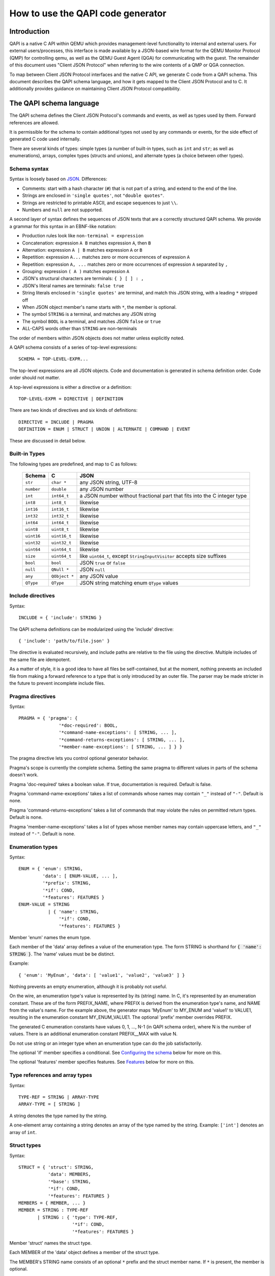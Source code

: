 ==================================
How to use the QAPI code generator
==================================

..
   Copyright IBM Corp. 2011
   Copyright (C) 2012-2016 Red Hat, Inc.

   This work is licensed under the terms of the GNU GPL, version 2 or
   later.  See the COPYING file in the top-level directory.


Introduction
============

QAPI is a native C API within QEMU which provides management-level
functionality to internal and external users.  For external
users/processes, this interface is made available by a JSON-based wire
format for the QEMU Monitor Protocol (QMP) for controlling qemu, as
well as the QEMU Guest Agent (QGA) for communicating with the guest.
The remainder of this document uses "Client JSON Protocol" when
referring to the wire contents of a QMP or QGA connection.

To map between Client JSON Protocol interfaces and the native C API,
we generate C code from a QAPI schema.  This document describes the
QAPI schema language, and how it gets mapped to the Client JSON
Protocol and to C.  It additionally provides guidance on maintaining
Client JSON Protocol compatibility.


The QAPI schema language
========================

The QAPI schema defines the Client JSON Protocol's commands and
events, as well as types used by them.  Forward references are
allowed.

It is permissible for the schema to contain additional types not used
by any commands or events, for the side effect of generated C code
used internally.

There are several kinds of types: simple types (a number of built-in
types, such as ``int`` and ``str``; as well as enumerations), arrays,
complex types (structs and unions), and alternate types (a choice
between other types).


Schema syntax
-------------

Syntax is loosely based on `JSON <http://www.ietf.org/rfc/rfc8259.txt>`_.
Differences:

* Comments: start with a hash character (``#``) that is not part of a
  string, and extend to the end of the line.

* Strings are enclosed in ``'single quotes'``, not ``"double quotes"``.

* Strings are restricted to printable ASCII, and escape sequences to
  just ``\\``.

* Numbers and ``null`` are not supported.

A second layer of syntax defines the sequences of JSON texts that are
a correctly structured QAPI schema.  We provide a grammar for this
syntax in an EBNF-like notation:

* Production rules look like ``non-terminal = expression``
* Concatenation: expression ``A B`` matches expression ``A``, then ``B``
* Alternation: expression ``A | B`` matches expression ``A`` or ``B``
* Repetition: expression ``A...`` matches zero or more occurrences of
  expression ``A``
* Repetition: expression ``A, ...`` matches zero or more occurrences of
  expression ``A`` separated by ``,``
* Grouping: expression ``( A )`` matches expression ``A``
* JSON's structural characters are terminals: ``{ } [ ] : ,``
* JSON's literal names are terminals: ``false true``
* String literals enclosed in ``'single quotes'`` are terminal, and match
  this JSON string, with a leading ``*`` stripped off
* When JSON object member's name starts with ``*``, the member is
  optional.
* The symbol ``STRING`` is a terminal, and matches any JSON string
* The symbol ``BOOL`` is a terminal, and matches JSON ``false`` or ``true``
* ALL-CAPS words other than ``STRING`` are non-terminals

The order of members within JSON objects does not matter unless
explicitly noted.

A QAPI schema consists of a series of top-level expressions::

    SCHEMA = TOP-LEVEL-EXPR...

The top-level expressions are all JSON objects.  Code and
documentation is generated in schema definition order.  Code order
should not matter.

A top-level expressions is either a directive or a definition::

    TOP-LEVEL-EXPR = DIRECTIVE | DEFINITION

There are two kinds of directives and six kinds of definitions::

    DIRECTIVE = INCLUDE | PRAGMA
    DEFINITION = ENUM | STRUCT | UNION | ALTERNATE | COMMAND | EVENT

These are discussed in detail below.


Built-in Types
--------------

The following types are predefined, and map to C as follows:

  ============= ============== ============================================
  Schema        C              JSON
  ============= ============== ============================================
  ``str``       ``char *``     any JSON string, UTF-8
  ``number``    ``double``     any JSON number
  ``int``       ``int64_t``    a JSON number without fractional part
                               that fits into the C integer type
  ``int8``      ``int8_t``     likewise
  ``int16``     ``int16_t``    likewise
  ``int32``     ``int32_t``    likewise
  ``int64``     ``int64_t``    likewise
  ``uint8``     ``uint8_t``    likewise
  ``uint16``    ``uint16_t``   likewise
  ``uint32``    ``uint32_t``   likewise
  ``uint64``    ``uint64_t``   likewise
  ``size``      ``uint64_t``   like ``uint64_t``, except
                               ``StringInputVisitor`` accepts size suffixes
  ``bool``      ``bool``       JSON ``true`` or ``false``
  ``null``      ``QNull *``    JSON ``null``
  ``any``       ``QObject *``  any JSON value
  ``QType``     ``QType``      JSON string matching enum ``QType`` values
  ============= ============== ============================================


Include directives
------------------

Syntax::

    INCLUDE = { 'include': STRING }

The QAPI schema definitions can be modularized using the 'include' directive::

 { 'include': 'path/to/file.json' }

The directive is evaluated recursively, and include paths are relative
to the file using the directive.  Multiple includes of the same file
are idempotent.

As a matter of style, it is a good idea to have all files be
self-contained, but at the moment, nothing prevents an included file
from making a forward reference to a type that is only introduced by
an outer file.  The parser may be made stricter in the future to
prevent incomplete include files.

.. _pragma:

Pragma directives
-----------------

Syntax::

    PRAGMA = { 'pragma': {
                   '*doc-required': BOOL,
                   '*command-name-exceptions': [ STRING, ... ],
                   '*command-returns-exceptions': [ STRING, ... ],
                   '*member-name-exceptions': [ STRING, ... ] } }

The pragma directive lets you control optional generator behavior.

Pragma's scope is currently the complete schema.  Setting the same
pragma to different values in parts of the schema doesn't work.

Pragma 'doc-required' takes a boolean value.  If true, documentation
is required.  Default is false.

Pragma 'command-name-exceptions' takes a list of commands whose names
may contain ``"_"`` instead of ``"-"``.  Default is none.

Pragma 'command-returns-exceptions' takes a list of commands that may
violate the rules on permitted return types.  Default is none.

Pragma 'member-name-exceptions' takes a list of types whose member
names may contain uppercase letters, and ``"_"`` instead of ``"-"``.
Default is none.

.. _ENUM-VALUE:

Enumeration types
-----------------

Syntax::

    ENUM = { 'enum': STRING,
             'data': [ ENUM-VALUE, ... ],
             '*prefix': STRING,
             '*if': COND,
             '*features': FEATURES }
    ENUM-VALUE = STRING
               | { 'name': STRING,
                   '*if': COND,
                   '*features': FEATURES }

Member 'enum' names the enum type.

Each member of the 'data' array defines a value of the enumeration
type.  The form STRING is shorthand for :code:`{ 'name': STRING }`.  The
'name' values must be be distinct.

Example::

 { 'enum': 'MyEnum', 'data': [ 'value1', 'value2', 'value3' ] }

Nothing prevents an empty enumeration, although it is probably not
useful.

On the wire, an enumeration type's value is represented by its
(string) name.  In C, it's represented by an enumeration constant.
These are of the form PREFIX_NAME, where PREFIX is derived from the
enumeration type's name, and NAME from the value's name.  For the
example above, the generator maps 'MyEnum' to MY_ENUM and 'value1' to
VALUE1, resulting in the enumeration constant MY_ENUM_VALUE1.  The
optional 'prefix' member overrides PREFIX.

The generated C enumeration constants have values 0, 1, ..., N-1 (in
QAPI schema order), where N is the number of values.  There is an
additional enumeration constant PREFIX__MAX with value N.

Do not use string or an integer type when an enumeration type can do
the job satisfactorily.

The optional 'if' member specifies a conditional.  See `Configuring the
schema`_ below for more on this.

The optional 'features' member specifies features.  See Features_
below for more on this.


.. _TYPE-REF:

Type references and array types
-------------------------------

Syntax::

    TYPE-REF = STRING | ARRAY-TYPE
    ARRAY-TYPE = [ STRING ]

A string denotes the type named by the string.

A one-element array containing a string denotes an array of the type
named by the string.  Example: ``['int']`` denotes an array of ``int``.


Struct types
------------

Syntax::

    STRUCT = { 'struct': STRING,
               'data': MEMBERS,
               '*base': STRING,
               '*if': COND,
               '*features': FEATURES }
    MEMBERS = { MEMBER, ... }
    MEMBER = STRING : TYPE-REF
           | STRING : { 'type': TYPE-REF,
                        '*if': COND,
                        '*features': FEATURES }

Member 'struct' names the struct type.

Each MEMBER of the 'data' object defines a member of the struct type.

.. _MEMBERS:

The MEMBER's STRING name consists of an optional ``*`` prefix and the
struct member name.  If ``*`` is present, the member is optional.

The MEMBER's value defines its properties, in particular its type.
The form TYPE-REF_ is shorthand for :code:`{ 'type': TYPE-REF }`.

Example::

 { 'struct': 'MyType',
   'data': { 'member1': 'str', 'member2': ['int'], '*member3': 'str' } }

A struct type corresponds to a struct in C, and an object in JSON.
The C struct's members are generated in QAPI schema order.

The optional 'base' member names a struct type whose members are to be
included in this type.  They go first in the C struct.

Example::

 { 'struct': 'BlockdevOptionsGenericFormat',
   'data': { 'file': 'str' } }
 { 'struct': 'BlockdevOptionsGenericCOWFormat',
   'base': 'BlockdevOptionsGenericFormat',
   'data': { '*backing': 'str' } }

An example BlockdevOptionsGenericCOWFormat object on the wire could use
both members like this::

 { "file": "/some/place/my-image",
   "backing": "/some/place/my-backing-file" }

The optional 'if' member specifies a conditional.  See `Configuring
the schema`_ below for more on this.

The optional 'features' member specifies features.  See Features_
below for more on this.


Union types
-----------

Syntax::

    UNION = { 'union': STRING,
              'base': ( MEMBERS | STRING ),
              'discriminator': STRING,
              'data': BRANCHES,
              '*if': COND,
              '*features': FEATURES }
    BRANCHES = { BRANCH, ... }
    BRANCH = STRING : TYPE-REF
           | STRING : { 'type': TYPE-REF, '*if': COND }

Member 'union' names the union type.

The 'base' member defines the common members.  If it is a MEMBERS_
object, it defines common members just like a struct type's 'data'
member defines struct type members.  If it is a STRING, it names a
struct type whose members are the common members.

Member 'discriminator' must name a non-optional enum-typed member of
the base struct.  That member's value selects a branch by its name.
If no such branch exists, an empty branch is assumed.

Each BRANCH of the 'data' object defines a branch of the union.  A
union must have at least one branch.

The BRANCH's STRING name is the branch name.  It must be a value of
the discriminator enum type.

The BRANCH's value defines the branch's properties, in particular its
type.  The type must a struct type.  The form TYPE-REF_ is shorthand
for :code:`{ 'type': TYPE-REF }`.

In the Client JSON Protocol, a union is represented by an object with
the common members (from the base type) and the selected branch's
members.  The two sets of member names must be disjoint.

Example::

 { 'enum': 'BlockdevDriver', 'data': [ 'file', 'qcow2' ] }
 { 'union': 'BlockdevOptions',
   'base': { 'driver': 'BlockdevDriver', '*read-only': 'bool' },
   'discriminator': 'driver',
   'data': { 'file': 'BlockdevOptionsFile',
             'qcow2': 'BlockdevOptionsQcow2' } }

Resulting in these JSON objects::

 { "driver": "file", "read-only": true,
   "filename": "/some/place/my-image" }
 { "driver": "qcow2", "read-only": false,
   "backing": "/some/place/my-image", "lazy-refcounts": true }

The order of branches need not match the order of the enum values.
The branches need not cover all possible enum values.  In the
resulting generated C data types, a union is represented as a struct
with the base members in QAPI schema order, and then a union of
structures for each branch of the struct.

The optional 'if' member specifies a conditional.  See `Configuring
the schema`_ below for more on this.

The optional 'features' member specifies features.  See Features_
below for more on this.


Alternate types
---------------

Syntax::

    ALTERNATE = { 'alternate': STRING,
                  'data': ALTERNATIVES,
                  '*if': COND,
                  '*features': FEATURES }
    ALTERNATIVES = { ALTERNATIVE, ... }
    ALTERNATIVE = STRING : STRING
                | STRING : { 'type': STRING, '*if': COND }

Member 'alternate' names the alternate type.

Each ALTERNATIVE of the 'data' object defines a branch of the
alternate.  An alternate must have at least one branch.

The ALTERNATIVE's STRING name is the branch name.

The ALTERNATIVE's value defines the branch's properties, in particular
its type.  The form STRING is shorthand for :code:`{ 'type': STRING }`.

Example::

 { 'alternate': 'BlockdevRef',
   'data': { 'definition': 'BlockdevOptions',
             'reference': 'str' } }

An alternate type is like a union type, except there is no
discriminator on the wire.  Instead, the branch to use is inferred
from the value.  An alternate can only express a choice between types
represented differently on the wire.

If a branch is typed as the 'bool' built-in, the alternate accepts
true and false; if it is typed as any of the various numeric
built-ins, it accepts a JSON number; if it is typed as a 'str'
built-in or named enum type, it accepts a JSON string; if it is typed
as the 'null' built-in, it accepts JSON null; and if it is typed as a
complex type (struct or union), it accepts a JSON object.

The example alternate declaration above allows using both of the
following example objects::

 { "file": "my_existing_block_device_id" }
 { "file": { "driver": "file",
             "read-only": false,
             "filename": "/tmp/mydisk.qcow2" } }

The optional 'if' member specifies a conditional.  See `Configuring
the schema`_ below for more on this.

The optional 'features' member specifies features.  See Features_
below for more on this.


Commands
--------

Syntax::

    COMMAND = { 'command': STRING,
                (
                '*data': ( MEMBERS | STRING ),
                |
                'data': STRING,
                'boxed': true,
                )
                '*returns': TYPE-REF,
                '*success-response': false,
                '*gen': false,
                '*allow-oob': true,
                '*allow-preconfig': true,
                '*coroutine': true,
                '*if': COND,
                '*features': FEATURES }

Member 'command' names the command.

Member 'data' defines the arguments.  It defaults to an empty MEMBERS_
object.

If 'data' is a MEMBERS_ object, then MEMBERS defines arguments just
like a struct type's 'data' defines struct type members.

If 'data' is a STRING, then STRING names a complex type whose members
are the arguments.  A union type requires ``'boxed': true``.

Member 'returns' defines the command's return type.  It defaults to an
empty struct type.  It must normally be a complex type or an array of
a complex type.  To return anything else, the command must be listed
in pragma 'commands-returns-exceptions'.  If you do this, extending
the command to return additional information will be harder.  Use of
the pragma for new commands is strongly discouraged.

A command's error responses are not specified in the QAPI schema.
Error conditions should be documented in comments.

In the Client JSON Protocol, the value of the "execute" or "exec-oob"
member is the command name.  The value of the "arguments" member then
has to conform to the arguments, and the value of the success
response's "return" member will conform to the return type.

Some example commands::

 { 'command': 'my-first-command',
   'data': { 'arg1': 'str', '*arg2': 'str' } }
 { 'struct': 'MyType', 'data': { '*value': 'str' } }
 { 'command': 'my-second-command',
   'returns': [ 'MyType' ] }

which would validate this Client JSON Protocol transaction::

 => { "execute": "my-first-command",
      "arguments": { "arg1": "hello" } }
 <= { "return": { } }
 => { "execute": "my-second-command" }
 <= { "return": [ { "value": "one" }, { } ] }

The generator emits a prototype for the C function implementing the
command.  The function itself needs to be written by hand.  See
section `Code generated for commands`_ for examples.

The function returns the return type.  When member 'boxed' is absent,
it takes the command arguments as arguments one by one, in QAPI schema
order.  Else it takes them wrapped in the C struct generated for the
complex argument type.  It takes an additional ``Error **`` argument in
either case.

The generator also emits a marshalling function that extracts
arguments for the user's function out of an input QDict, calls the
user's function, and if it succeeded, builds an output QObject from
its return value.  This is for use by the QMP monitor core.

In rare cases, QAPI cannot express a type-safe representation of a
corresponding Client JSON Protocol command.  You then have to suppress
generation of a marshalling function by including a member 'gen' with
boolean value false, and instead write your own function.  For
example::

 { 'command': 'netdev_add',
   'data': {'type': 'str', 'id': 'str'},
   'gen': false }

Please try to avoid adding new commands that rely on this, and instead
use type-safe unions.

Normally, the QAPI schema is used to describe synchronous exchanges,
where a response is expected.  But in some cases, the action of a
command is expected to change state in a way that a successful
response is not possible (although the command will still return an
error object on failure).  When a successful reply is not possible,
the command definition includes the optional member 'success-response'
with boolean value false.  So far, only QGA makes use of this member.

Member 'allow-oob' declares whether the command supports out-of-band
(OOB) execution.  It defaults to false.  For example::

 { 'command': 'migrate_recover',
   'data': { 'uri': 'str' }, 'allow-oob': true }

See qmp-spec.txt for out-of-band execution syntax and semantics.

Commands supporting out-of-band execution can still be executed
in-band.

When a command is executed in-band, its handler runs in the main
thread with the BQL held.

When a command is executed out-of-band, its handler runs in a
dedicated monitor I/O thread with the BQL *not* held.

An OOB-capable command handler must satisfy the following conditions:

- It terminates quickly.
- It does not invoke system calls that may block.
- It does not access guest RAM that may block when userfaultfd is
  enabled for postcopy live migration.
- It takes only "fast" locks, i.e. all critical sections protected by
  any lock it takes also satisfy the conditions for OOB command
  handler code.

The restrictions on locking limit access to shared state.  Such access
requires synchronization, but OOB commands can't take the BQL or any
other "slow" lock.

When in doubt, do not implement OOB execution support.

Member 'allow-preconfig' declares whether the command is available
before the machine is built.  It defaults to false.  For example::

 { 'enum': 'QMPCapability',
   'data': [ 'oob' ] }
 { 'command': 'qmp_capabilities',
   'data': { '*enable': [ 'QMPCapability' ] },
   'allow-preconfig': true }

QMP is available before the machine is built only when QEMU was
started with --preconfig.

Member 'coroutine' tells the QMP dispatcher whether the command handler
is safe to be run in a coroutine.  It defaults to false.  If it is true,
the command handler is called from coroutine context and may yield while
waiting for an external event (such as I/O completion) in order to avoid
blocking the guest and other background operations.

Coroutine safety can be hard to prove, similar to thread safety.  Common
pitfalls are:

- The global mutex isn't held across ``qemu_coroutine_yield()``, so
  operations that used to assume that they execute atomically may have
  to be more careful to protect against changes in the global state.

- Nested event loops (``AIO_WAIT_WHILE()`` etc.) are problematic in
  coroutine context and can easily lead to deadlocks.  They should be
  replaced by yielding and reentering the coroutine when the condition
  becomes false.

Since the command handler may assume coroutine context, any callers
other than the QMP dispatcher must also call it in coroutine context.
In particular, HMP commands calling such a QMP command handler must be
marked ``.coroutine = true`` in hmp-commands.hx.

It is an error to specify both ``'coroutine': true`` and ``'allow-oob': true``
for a command.  We don't currently have a use case for both together and
without a use case, it's not entirely clear what the semantics should
be.

The optional 'if' member specifies a conditional.  See `Configuring
the schema`_ below for more on this.

The optional 'features' member specifies features.  See Features_
below for more on this.


Events
------

Syntax::

    EVENT = { 'event': STRING,
              (
              '*data': ( MEMBERS | STRING ),
              |
              'data': STRING,
              'boxed': true,
              )
              '*if': COND,
              '*features': FEATURES }

Member 'event' names the event.  This is the event name used in the
Client JSON Protocol.

Member 'data' defines the event-specific data.  It defaults to an
empty MEMBERS object.

If 'data' is a MEMBERS object, then MEMBERS defines event-specific
data just like a struct type's 'data' defines struct type members.

If 'data' is a STRING, then STRING names a complex type whose members
are the event-specific data.  A union type requires ``'boxed': true``.

An example event is::

 { 'event': 'EVENT_C',
   'data': { '*a': 'int', 'b': 'str' } }

Resulting in this JSON object::

 { "event": "EVENT_C",
   "data": { "b": "test string" },
   "timestamp": { "seconds": 1267020223, "microseconds": 435656 } }

The generator emits a function to send the event.  When member 'boxed'
is absent, it takes event-specific data one by one, in QAPI schema
order.  Else it takes them wrapped in the C struct generated for the
complex type.  See section `Code generated for events`_ for examples.

The optional 'if' member specifies a conditional.  See `Configuring
the schema`_ below for more on this.

The optional 'features' member specifies features.  See Features_
below for more on this.


.. _FEATURE:

Features
--------

Syntax::

    FEATURES = [ FEATURE, ... ]
    FEATURE = STRING
            | { 'name': STRING, '*if': COND }

Sometimes, the behaviour of QEMU changes compatibly, but without a
change in the QMP syntax (usually by allowing values or operations
that previously resulted in an error).  QMP clients may still need to
know whether the extension is available.

For this purpose, a list of features can be specified for a command or
struct type.  Each list member can either be ``{ 'name': STRING, '*if':
COND }``, or STRING, which is shorthand for ``{ 'name': STRING }``.

The optional 'if' member specifies a conditional.  See `Configuring
the schema`_ below for more on this.

Example::

 { 'struct': 'TestType',
   'data': { 'number': 'int' },
   'features': [ 'allow-negative-numbers' ] }

The feature strings are exposed to clients in introspection, as
explained in section `Client JSON Protocol introspection`_.

Intended use is to have each feature string signal that this build of
QEMU shows a certain behaviour.


Special features
~~~~~~~~~~~~~~~~

Feature "deprecated" marks a command, event, enum value, or struct
member as deprecated.  It is not supported elsewhere so far.
Interfaces so marked may be withdrawn in future releases in accordance
with QEMU's deprecation policy.

Feature "unstable" marks a command, event, enum value, or struct
member as unstable.  It is not supported elsewhere so far.  Interfaces
so marked may be withdrawn or changed incompatibly in future releases.


Naming rules and reserved names
-------------------------------

All names must begin with a letter, and contain only ASCII letters,
digits, hyphen, and underscore.  There are two exceptions: enum values
may start with a digit, and names that are downstream extensions (see
section `Downstream extensions`_) start with underscore.

Names beginning with ``q_`` are reserved for the generator, which uses
them for munging QMP names that resemble C keywords or other
problematic strings.  For example, a member named ``default`` in qapi
becomes ``q_default`` in the generated C code.

Types, commands, and events share a common namespace.  Therefore,
generally speaking, type definitions should always use CamelCase for
user-defined type names, while built-in types are lowercase.

Type names ending with ``Kind`` or ``List`` are reserved for the
generator, which uses them for implicit union enums and array types,
respectively.

Command names, member names within a type, and feature names should be
all lower case with words separated by a hyphen.  However, some
existing older commands and complex types use underscore; when
extending them, consistency is preferred over blindly avoiding
underscore.

Event names should be ALL_CAPS with words separated by underscore.

Member name ``u`` and names starting with ``has-`` or ``has_`` are reserved
for the generator, which uses them for unions and for tracking
optional members.

Names beginning with ``x-`` used to signify "experimental".  This
convention has been replaced by special feature "unstable".

Pragmas ``command-name-exceptions`` and ``member-name-exceptions`` let
you violate naming rules.  Use for new code is strongly discouraged. See
`Pragma directives`_ for details.


Downstream extensions
---------------------

QAPI schema names that are externally visible, say in the Client JSON
Protocol, need to be managed with care.  Names starting with a
downstream prefix of the form __RFQDN_ are reserved for the downstream
who controls the valid, reverse fully qualified domain name RFQDN.
RFQDN may only contain ASCII letters, digits, hyphen and period.

Example: Red Hat, Inc. controls redhat.com, and may therefore add a
downstream command ``__com.redhat_drive-mirror``.


Configuring the schema
----------------------

Syntax::

    COND = STRING
         | { 'all: [ COND, ... ] }
         | { 'any: [ COND, ... ] }
         | { 'not': COND }

All definitions take an optional 'if' member.  Its value must be a
string, or an object with a single member 'all', 'any' or 'not'.

The C code generated for the definition will then be guarded by an #if
preprocessing directive with an operand generated from that condition:

 * STRING will generate defined(STRING)
 * { 'all': [COND, ...] } will generate (COND && ...)
 * { 'any': [COND, ...] } will generate (COND || ...)
 * { 'not': COND } will generate !COND

Example: a conditional struct ::

 { 'struct': 'IfStruct', 'data': { 'foo': 'int' },
   'if': { 'all': [ 'CONFIG_FOO', 'HAVE_BAR' ] } }

gets its generated code guarded like this::

 #if defined(CONFIG_FOO) && defined(HAVE_BAR)
 ... generated code ...
 #endif /* defined(HAVE_BAR) && defined(CONFIG_FOO) */

Individual members of complex types, commands arguments, and
event-specific data can also be made conditional.  This requires the
longhand form of MEMBER.

Example: a struct type with unconditional member 'foo' and conditional
member 'bar' ::

 { 'struct': 'IfStruct',
   'data': { 'foo': 'int',
             'bar': { 'type': 'int', 'if': 'IFCOND'} } }

A union's discriminator may not be conditional.

Likewise, individual enumeration values be conditional.  This requires
the longhand form of ENUM-VALUE_.

Example: an enum type with unconditional value 'foo' and conditional
value 'bar' ::

 { 'enum': 'IfEnum',
   'data': [ 'foo',
             { 'name' : 'bar', 'if': 'IFCOND' } ] }

Likewise, features can be conditional.  This requires the longhand
form of FEATURE_.

Example: a struct with conditional feature 'allow-negative-numbers' ::

 { 'struct': 'TestType',
   'data': { 'number': 'int' },
   'features': [ { 'name': 'allow-negative-numbers',
                   'if': 'IFCOND' } ] }

Please note that you are responsible to ensure that the C code will
compile with an arbitrary combination of conditions, since the
generator is unable to check it at this point.

The conditions apply to introspection as well, i.e. introspection
shows a conditional entity only when the condition is satisfied in
this particular build.


Documentation comments
----------------------

A multi-line comment that starts and ends with a ``##`` line is a
documentation comment.

If the documentation comment starts like ::

    ##
    # @SYMBOL:

it documents the definition of SYMBOL, else it's free-form
documentation.

See below for more on `Definition documentation`_.

Free-form documentation may be used to provide additional text and
structuring content.


Headings and subheadings
~~~~~~~~~~~~~~~~~~~~~~~~

A free-form documentation comment containing a line which starts with
some ``=`` symbols and then a space defines a section heading::

    ##
    # = This is a top level heading
    #
    # This is a free-form comment which will go under the
    # top level heading.
    ##

    ##
    # == This is a second level heading
    ##

A heading line must be the first line of the documentation
comment block.

Section headings must always be correctly nested, so you can only
define a third-level heading inside a second-level heading, and so on.


Documentation markup
~~~~~~~~~~~~~~~~~~~~

Documentation comments can use most rST markup.  In particular,
a ``::`` literal block can be used for examples::

    # ::
    #
    #   Text of the example, may span
    #   multiple lines

``*`` starts an itemized list::

    # * First item, may span
    #   multiple lines
    # * Second item

You can also use ``-`` instead of ``*``.

A decimal number followed by ``.`` starts a numbered list::

    # 1. First item, may span
    #    multiple lines
    # 2. Second item

The actual number doesn't matter.

Lists of either kind must be preceded and followed by a blank line.
If a list item's text spans multiple lines, then the second and
subsequent lines must be correctly indented to line up with the
first character of the first line.

The usual ****strong****, *\*emphasized\** and ````literal```` markup
should be used.  If you need a single literal ``*``, you will need to
backslash-escape it.  As an extension beyond the usual rST syntax, you
can also use ``@foo`` to reference a name in the schema; this is rendered
the same way as ````foo````.

Example::

 ##
 # Some text foo with **bold** and *emphasis*
 # 1. with a list
 # 2. like that
 #
 # And some code:
 #
 # ::
 #
 #   $ echo foo
 #   -> do this
 #   <- get that
 ##


Definition documentation
~~~~~~~~~~~~~~~~~~~~~~~~

Definition documentation, if present, must immediately precede the
definition it documents.

When documentation is required (see pragma_ 'doc-required'), every
definition must have documentation.

Definition documentation starts with a line naming the definition,
followed by an optional overview, a description of each argument (for
commands and events), member (for structs and unions), branch (for
alternates), or value (for enums), a description of each feature (if
any), and finally optional tagged sections.

The description of an argument or feature 'name' starts with
'\@name:'.  The description text can start on the line following the
'\@name:', in which case it must not be indented at all.  It can also
start on the same line as the '\@name:'.  In this case if it spans
multiple lines then second and subsequent lines must be indented to
line up with the first character of the first line of the
description::

 # @argone:
 # This is a two line description
 # in the first style.
 #
 # @argtwo: This is a two line description
 #          in the second style.

The number of spaces between the ':' and the text is not significant.

.. admonition:: FIXME

   The parser accepts these things in almost any order.

.. admonition:: FIXME

   union branches should be described, too.

Extensions added after the definition was first released carry a
'(since x.y.z)' comment.

The feature descriptions must be preceded by a line "Features:", like
this::

  # Features:
  # @feature: Description text

A tagged section starts with one of the following words:
"Note:"/"Notes:", "Since:", "Example"/"Examples", "Returns:", "TODO:".
The section ends with the start of a new section.

The text of a section can start on a new line, in
which case it must not be indented at all.  It can also start
on the same line as the 'Note:', 'Returns:', etc tag.  In this
case if it spans multiple lines then second and subsequent
lines must be indented to match the first, in the same way as
multiline argument descriptions.

A 'Since: x.y.z' tagged section lists the release that introduced the
definition.

An 'Example' or 'Examples' section is automatically rendered
entirely as literal fixed-width text.  In other sections,
the text is formatted, and rST markup can be used.

For example::

 ##
 # @BlockStats:
 #
 # Statistics of a virtual block device or a block backing device.
 #
 # @device: If the stats are for a virtual block device, the name
 #          corresponding to the virtual block device.
 #
 # @node-name: The node name of the device. (since 2.3)
 #
 # ... more members ...
 #
 # Since: 0.14.0
 ##
 { 'struct': 'BlockStats',
   'data': {'*device': 'str', '*node-name': 'str',
            ... more members ... } }

 ##
 # @query-blockstats:
 #
 # Query the @BlockStats for all virtual block devices.
 #
 # @query-nodes: If true, the command will query all the
 #               block nodes ... explain, explain ...  (since 2.3)
 #
 # Returns: A list of @BlockStats for each virtual block devices.
 #
 # Since: 0.14.0
 #
 # Example:
 #
 # -> { "execute": "query-blockstats" }
 # <- {
 #      ... lots of output ...
 #    }
 #
 ##
 { 'command': 'query-blockstats',
   'data': { '*query-nodes': 'bool' },
   'returns': ['BlockStats'] }


Client JSON Protocol introspection
==================================

Clients of a Client JSON Protocol commonly need to figure out what
exactly the server (QEMU) supports.

For this purpose, QMP provides introspection via command
query-qmp-schema.  QGA currently doesn't support introspection.

While Client JSON Protocol wire compatibility should be maintained
between qemu versions, we cannot make the same guarantees for
introspection stability.  For example, one version of qemu may provide
a non-variant optional member of a struct, and a later version rework
the member to instead be non-optional and associated with a variant.
Likewise, one version of qemu may list a member with open-ended type
'str', and a later version could convert it to a finite set of strings
via an enum type; or a member may be converted from a specific type to
an alternate that represents a choice between the original type and
something else.

query-qmp-schema returns a JSON array of SchemaInfo objects.  These
objects together describe the wire ABI, as defined in the QAPI schema.
There is no specified order to the SchemaInfo objects returned; a
client must search for a particular name throughout the entire array
to learn more about that name, but is at least guaranteed that there
will be no collisions between type, command, and event names.

However, the SchemaInfo can't reflect all the rules and restrictions
that apply to QMP.  It's interface introspection (figuring out what's
there), not interface specification.  The specification is in the QAPI
schema.  To understand how QMP is to be used, you need to study the
QAPI schema.

Like any other command, query-qmp-schema is itself defined in the QAPI
schema, along with the SchemaInfo type.  This text attempts to give an
overview how things work.  For details you need to consult the QAPI
schema.

SchemaInfo objects have common members "name", "meta-type",
"features", and additional variant members depending on the value of
meta-type.

Each SchemaInfo object describes a wire ABI entity of a certain
meta-type: a command, event or one of several kinds of type.

SchemaInfo for commands and events have the same name as in the QAPI
schema.

Command and event names are part of the wire ABI, but type names are
not.  Therefore, the SchemaInfo for types have auto-generated
meaningless names.  For readability, the examples in this section use
meaningful type names instead.

Optional member "features" exposes the entity's feature strings as a
JSON array of strings.

To examine a type, start with a command or event using it, then follow
references by name.

QAPI schema definitions not reachable that way are omitted.

The SchemaInfo for a command has meta-type "command", and variant
members "arg-type", "ret-type" and "allow-oob".  On the wire, the
"arguments" member of a client's "execute" command must conform to the
object type named by "arg-type".  The "return" member that the server
passes in a success response conforms to the type named by "ret-type".
When "allow-oob" is true, it means the command supports out-of-band
execution.  It defaults to false.

If the command takes no arguments, "arg-type" names an object type
without members.  Likewise, if the command returns nothing, "ret-type"
names an object type without members.

Example: the SchemaInfo for command query-qmp-schema ::

 { "name": "query-qmp-schema", "meta-type": "command",
   "arg-type": "q_empty", "ret-type": "SchemaInfoList" }

   Type "q_empty" is an automatic object type without members, and type
   "SchemaInfoList" is the array of SchemaInfo type.

The SchemaInfo for an event has meta-type "event", and variant member
"arg-type".  On the wire, a "data" member that the server passes in an
event conforms to the object type named by "arg-type".

If the event carries no additional information, "arg-type" names an
object type without members.  The event may not have a data member on
the wire then.

Each command or event defined with 'data' as MEMBERS object in the
QAPI schema implicitly defines an object type.

Example: the SchemaInfo for EVENT_C from section Events_ ::

    { "name": "EVENT_C", "meta-type": "event",
      "arg-type": "q_obj-EVENT_C-arg" }

    Type "q_obj-EVENT_C-arg" is an implicitly defined object type with
    the two members from the event's definition.

The SchemaInfo for struct and union types has meta-type "object".

The SchemaInfo for a struct type has variant member "members".

The SchemaInfo for a union type additionally has variant members "tag"
and "variants".

"members" is a JSON array describing the object's common members, if
any.  Each element is a JSON object with members "name" (the member's
name), "type" (the name of its type), "features" (a JSON array of
feature strings), and "default".  The latter two are optional.  The
member is optional if "default" is present.  Currently, "default" can
only have value null.  Other values are reserved for future
extensions.  The "members" array is in no particular order; clients
must search the entire object when learning whether a particular
member is supported.

Example: the SchemaInfo for MyType from section `Struct types`_ ::

    { "name": "MyType", "meta-type": "object",
      "members": [
          { "name": "member1", "type": "str" },
          { "name": "member2", "type": "int" },
          { "name": "member3", "type": "str", "default": null } ] }

"features" exposes the command's feature strings as a JSON array of
strings.

Example: the SchemaInfo for TestType from section Features_::

    { "name": "TestType", "meta-type": "object",
      "members": [
          { "name": "number", "type": "int" } ],
      "features": ["allow-negative-numbers"] }

"tag" is the name of the common member serving as type tag.
"variants" is a JSON array describing the object's variant members.
Each element is a JSON object with members "case" (the value of type
tag this element applies to) and "type" (the name of an object type
that provides the variant members for this type tag value).  The
"variants" array is in no particular order, and is not guaranteed to
list cases in the same order as the corresponding "tag" enum type.

Example: the SchemaInfo for union BlockdevOptions from section
`Union types`_ ::

    { "name": "BlockdevOptions", "meta-type": "object",
      "members": [
          { "name": "driver", "type": "BlockdevDriver" },
          { "name": "read-only", "type": "bool", "default": null } ],
      "tag": "driver",
      "variants": [
          { "case": "file", "type": "BlockdevOptionsFile" },
          { "case": "qcow2", "type": "BlockdevOptionsQcow2" } ] }

Note that base types are "flattened": its members are included in the
"members" array.

The SchemaInfo for an alternate type has meta-type "alternate", and
variant member "members".  "members" is a JSON array.  Each element is
a JSON object with member "type", which names a type.  Values of the
alternate type conform to exactly one of its member types.  There is
no guarantee on the order in which "members" will be listed.

Example: the SchemaInfo for BlockdevRef from section `Alternate types`_ ::

    { "name": "BlockdevRef", "meta-type": "alternate",
      "members": [
          { "type": "BlockdevOptions" },
          { "type": "str" } ] }

The SchemaInfo for an array type has meta-type "array", and variant
member "element-type", which names the array's element type.  Array
types are implicitly defined.  For convenience, the array's name may
resemble the element type; however, clients should examine member
"element-type" instead of making assumptions based on parsing member
"name".

Example: the SchemaInfo for ['str'] ::

    { "name": "[str]", "meta-type": "array",
      "element-type": "str" }

The SchemaInfo for an enumeration type has meta-type "enum" and
variant member "members".

"members" is a JSON array describing the enumeration values.  Each
element is a JSON object with member "name" (the member's name), and
optionally "features" (a JSON array of feature strings).  The
"members" array is in no particular order; clients must search the
entire array when learning whether a particular value is supported.

Example: the SchemaInfo for MyEnum from section `Enumeration types`_ ::

    { "name": "MyEnum", "meta-type": "enum",
      "members": [
        { "name": "value1" },
        { "name": "value2" },
        { "name": "value3" }
      ] }

The SchemaInfo for a built-in type has the same name as the type in
the QAPI schema (see section `Built-in Types`_), with one exception
detailed below.  It has variant member "json-type" that shows how
values of this type are encoded on the wire.

Example: the SchemaInfo for str ::

    { "name": "str", "meta-type": "builtin", "json-type": "string" }

The QAPI schema supports a number of integer types that only differ in
how they map to C.  They are identical as far as SchemaInfo is
concerned.  Therefore, they get all mapped to a single type "int" in
SchemaInfo.

As explained above, type names are not part of the wire ABI.  Not even
the names of built-in types.  Clients should examine member
"json-type" instead of hard-coding names of built-in types.


Compatibility considerations
============================

Maintaining backward compatibility at the Client JSON Protocol level
while evolving the schema requires some care.  This section is about
syntactic compatibility, which is necessary, but not sufficient, for
actual compatibility.

Clients send commands with argument data, and receive command
responses with return data and events with event data.

Adding opt-in functionality to the send direction is backwards
compatible: adding commands, optional arguments, enumeration values,
union and alternate branches; turning an argument type into an
alternate of that type; making mandatory arguments optional.  Clients
oblivious of the new functionality continue to work.

Incompatible changes include removing commands, command arguments,
enumeration values, union and alternate branches, adding mandatory
command arguments, and making optional arguments mandatory.

The specified behavior of an absent optional argument should remain
the same.  With proper documentation, this policy still allows some
flexibility; for example, when an optional 'buffer-size' argument is
specified to default to a sensible buffer size, the actual default
value can still be changed.  The specified default behavior is not the
exact size of the buffer, only that the default size is sensible.

Adding functionality to the receive direction is generally backwards
compatible: adding events, adding return and event data members.
Clients are expected to ignore the ones they don't know.

Removing "unreachable" stuff like events that can't be triggered
anymore, optional return or event data members that can't be sent
anymore, and return or event data member (enumeration) values that
can't be sent anymore makes no difference to clients, except for
introspection.  The latter can conceivably confuse clients, so tread
carefully.

Incompatible changes include removing return and event data members.

Any change to a command definition's 'data' or one of the types used
there (recursively) needs to consider send direction compatibility.

Any change to a command definition's 'return', an event definition's
'data', or one of the types used there (recursively) needs to consider
receive direction compatibility.

Any change to types used in both contexts need to consider both.

Enumeration type values and complex and alternate type members may be
reordered freely.  For enumerations and alternate types, this doesn't
affect the wire encoding.  For complex types, this might make the
implementation emit JSON object members in a different order, which
the Client JSON Protocol permits.

Since type names are not visible in the Client JSON Protocol, types
may be freely renamed.  Even certain refactorings are invisible, such
as splitting members from one type into a common base type.


Code generation
===============

The QAPI code generator qapi-gen.py generates code and documentation
from the schema.  Together with the core QAPI libraries, this code
provides everything required to take JSON commands read in by a Client
JSON Protocol server, unmarshal the arguments into the underlying C
types, call into the corresponding C function, map the response back
to a Client JSON Protocol response to be returned to the user, and
introspect the commands.

As an example, we'll use the following schema, which describes a
single complex user-defined type, along with command which takes a
list of that type as a parameter, and returns a single element of that
type.  The user is responsible for writing the implementation of
qmp_my_command(); everything else is produced by the generator. ::

    $ cat example-schema.json
    { 'struct': 'UserDefOne',
      'data': { 'integer': 'int', '*string': 'str' } }

    { 'command': 'my-command',
      'data': { 'arg1': ['UserDefOne'] },
      'returns': 'UserDefOne' }

    { 'event': 'MY_EVENT' }

We run qapi-gen.py like this::

    $ python scripts/qapi-gen.py --output-dir="qapi-generated" \
    --prefix="example-" example-schema.json

For a more thorough look at generated code, the testsuite includes
tests/qapi-schema/qapi-schema-tests.json that covers more examples of
what the generator will accept, and compiles the resulting C code as
part of 'make check-unit'.


Code generated for QAPI types
-----------------------------

The following files are created:

 ``$(prefix)qapi-types.h``
     C types corresponding to types defined in the schema

 ``$(prefix)qapi-types.c``
     Cleanup functions for the above C types

The $(prefix) is an optional parameter used as a namespace to keep the
generated code from one schema/code-generation separated from others so code
can be generated/used from multiple schemas without clobbering previously
created code.

Example::

    $ cat qapi-generated/example-qapi-types.h
    [Uninteresting stuff omitted...]

    #ifndef EXAMPLE_QAPI_TYPES_H
    #define EXAMPLE_QAPI_TYPES_H

    #include "qapi/qapi-builtin-types.h"

    typedef struct UserDefOne UserDefOne;

    typedef struct UserDefOneList UserDefOneList;

    typedef struct q_obj_my_command_arg q_obj_my_command_arg;

    struct UserDefOne {
        int64_t integer;
        bool has_string;
        char *string;
    };

    void qapi_free_UserDefOne(UserDefOne *obj);
    G_DEFINE_AUTOPTR_CLEANUP_FUNC(UserDefOne, qapi_free_UserDefOne)

    struct UserDefOneList {
        UserDefOneList *next;
        UserDefOne *value;
    };

    void qapi_free_UserDefOneList(UserDefOneList *obj);
    G_DEFINE_AUTOPTR_CLEANUP_FUNC(UserDefOneList, qapi_free_UserDefOneList)

    struct q_obj_my_command_arg {
        UserDefOneList *arg1;
    };

    #endif /* EXAMPLE_QAPI_TYPES_H */
    $ cat qapi-generated/example-qapi-types.c
    [Uninteresting stuff omitted...]

    void qapi_free_UserDefOne(UserDefOne *obj)
    {
        Visitor *v;

        if (!obj) {
            return;
        }

        v = qapi_dealloc_visitor_new();
        visit_type_UserDefOne(v, NULL, &obj, NULL);
        visit_free(v);
    }

    void qapi_free_UserDefOneList(UserDefOneList *obj)
    {
        Visitor *v;

        if (!obj) {
            return;
        }

        v = qapi_dealloc_visitor_new();
        visit_type_UserDefOneList(v, NULL, &obj, NULL);
        visit_free(v);
    }

    [Uninteresting stuff omitted...]

For a modular QAPI schema (see section `Include directives`_), code for
each sub-module SUBDIR/SUBMODULE.json is actually generated into ::

 SUBDIR/$(prefix)qapi-types-SUBMODULE.h
 SUBDIR/$(prefix)qapi-types-SUBMODULE.c

If qapi-gen.py is run with option --builtins, additional files are
created:

 ``qapi-builtin-types.h``
     C types corresponding to built-in types

 ``qapi-builtin-types.c``
     Cleanup functions for the above C types


Code generated for visiting QAPI types
--------------------------------------

These are the visitor functions used to walk through and convert
between a native QAPI C data structure and some other format (such as
QObject); the generated functions are named visit_type_FOO() and
visit_type_FOO_members().

The following files are generated:

 ``$(prefix)qapi-visit.c``
     Visitor function for a particular C type, used to automagically
     convert QObjects into the corresponding C type and vice-versa, as
     well as for deallocating memory for an existing C type

 ``$(prefix)qapi-visit.h``
     Declarations for previously mentioned visitor functions

Example::

    $ cat qapi-generated/example-qapi-visit.h
    [Uninteresting stuff omitted...]

    #ifndef EXAMPLE_QAPI_VISIT_H
    #define EXAMPLE_QAPI_VISIT_H

    #include "qapi/qapi-builtin-visit.h"
    #include "example-qapi-types.h"


    bool visit_type_UserDefOne_members(Visitor *v, UserDefOne *obj, Error **errp);

    bool visit_type_UserDefOne(Visitor *v, const char *name,
                     UserDefOne **obj, Error **errp);

    bool visit_type_UserDefOneList(Visitor *v, const char *name,
                     UserDefOneList **obj, Error **errp);

    bool visit_type_q_obj_my_command_arg_members(Visitor *v, q_obj_my_command_arg *obj, Error **errp);

    #endif /* EXAMPLE_QAPI_VISIT_H */
    $ cat qapi-generated/example-qapi-visit.c
    [Uninteresting stuff omitted...]

    bool visit_type_UserDefOne_members(Visitor *v, UserDefOne *obj, Error **errp)
    {
        if (!visit_type_int(v, "integer", &obj->integer, errp)) {
            return false;
        }
        if (visit_optional(v, "string", &obj->has_string)) {
            if (!visit_type_str(v, "string", &obj->string, errp)) {
                return false;
            }
        }
        return true;
    }

    bool visit_type_UserDefOne(Visitor *v, const char *name,
                     UserDefOne **obj, Error **errp)
    {
        bool ok = false;

        if (!visit_start_struct(v, name, (void **)obj, sizeof(UserDefOne), errp)) {
            return false;
        }
        if (!*obj) {
            /* incomplete */
            assert(visit_is_dealloc(v));
            ok = true;
            goto out_obj;
        }
        if (!visit_type_UserDefOne_members(v, *obj, errp)) {
            goto out_obj;
        }
        ok = visit_check_struct(v, errp);
    out_obj:
        visit_end_struct(v, (void **)obj);
        if (!ok && visit_is_input(v)) {
            qapi_free_UserDefOne(*obj);
            *obj = NULL;
        }
        return ok;
    }

    bool visit_type_UserDefOneList(Visitor *v, const char *name,
                     UserDefOneList **obj, Error **errp)
    {
        bool ok = false;
        UserDefOneList *tail;
        size_t size = sizeof(**obj);

        if (!visit_start_list(v, name, (GenericList **)obj, size, errp)) {
            return false;
        }

        for (tail = *obj; tail;
             tail = (UserDefOneList *)visit_next_list(v, (GenericList *)tail, size)) {
            if (!visit_type_UserDefOne(v, NULL, &tail->value, errp)) {
                goto out_obj;
            }
        }

        ok = visit_check_list(v, errp);
    out_obj:
        visit_end_list(v, (void **)obj);
        if (!ok && visit_is_input(v)) {
            qapi_free_UserDefOneList(*obj);
            *obj = NULL;
        }
        return ok;
    }

    bool visit_type_q_obj_my_command_arg_members(Visitor *v, q_obj_my_command_arg *obj, Error **errp)
    {
        if (!visit_type_UserDefOneList(v, "arg1", &obj->arg1, errp)) {
            return false;
        }
        return true;
    }

    [Uninteresting stuff omitted...]

For a modular QAPI schema (see section `Include directives`_), code for
each sub-module SUBDIR/SUBMODULE.json is actually generated into ::

 SUBDIR/$(prefix)qapi-visit-SUBMODULE.h
 SUBDIR/$(prefix)qapi-visit-SUBMODULE.c

If qapi-gen.py is run with option --builtins, additional files are
created:

 ``qapi-builtin-visit.h``
     Visitor functions for built-in types

 ``qapi-builtin-visit.c``
     Declarations for these visitor functions


Code generated for commands
---------------------------

These are the marshaling/dispatch functions for the commands defined
in the schema.  The generated code provides qmp_marshal_COMMAND(), and
declares qmp_COMMAND() that the user must implement.

The following files are generated:

 ``$(prefix)qapi-commands.c``
     Command marshal/dispatch functions for each QMP command defined in
     the schema

 ``$(prefix)qapi-commands.h``
     Function prototypes for the QMP commands specified in the schema

 ``$(prefix)qapi-commands.trace-events``
     Trace event declarations, see :ref:`tracing`.

 ``$(prefix)qapi-init-commands.h``
     Command initialization prototype

 ``$(prefix)qapi-init-commands.c``
     Command initialization code

Example::

    $ cat qapi-generated/example-qapi-commands.h
    [Uninteresting stuff omitted...]

    #ifndef EXAMPLE_QAPI_COMMANDS_H
    #define EXAMPLE_QAPI_COMMANDS_H

    #include "example-qapi-types.h"

    UserDefOne *qmp_my_command(UserDefOneList *arg1, Error **errp);
    void qmp_marshal_my_command(QDict *args, QObject **ret, Error **errp);

    #endif /* EXAMPLE_QAPI_COMMANDS_H */

    $ cat qapi-generated/example-qapi-commands.trace-events
    # AUTOMATICALLY GENERATED, DO NOT MODIFY

    qmp_enter_my_command(const char *json) "%s"
    qmp_exit_my_command(const char *result, bool succeeded) "%s %d"

    $ cat qapi-generated/example-qapi-commands.c
    [Uninteresting stuff omitted...]


    static void qmp_marshal_output_UserDefOne(UserDefOne *ret_in,
                                    QObject **ret_out, Error **errp)
    {
        Visitor *v;

        v = qobject_output_visitor_new_qmp(ret_out);
        if (visit_type_UserDefOne(v, "unused", &ret_in, errp)) {
            visit_complete(v, ret_out);
        }
        visit_free(v);
        v = qapi_dealloc_visitor_new();
        visit_type_UserDefOne(v, "unused", &ret_in, NULL);
        visit_free(v);
    }

    void qmp_marshal_my_command(QDict *args, QObject **ret, Error **errp)
    {
        Error *err = NULL;
        bool ok = false;
        Visitor *v;
        UserDefOne *retval;
        q_obj_my_command_arg arg = {0};

        v = qobject_input_visitor_new_qmp(QOBJECT(args));
        if (!visit_start_struct(v, NULL, NULL, 0, errp)) {
            goto out;
        }
        if (visit_type_q_obj_my_command_arg_members(v, &arg, errp)) {
            ok = visit_check_struct(v, errp);
        }
        visit_end_struct(v, NULL);
        if (!ok) {
            goto out;
        }

        if (trace_event_get_state_backends(TRACE_QMP_ENTER_MY_COMMAND)) {
            g_autoptr(GString) req_json = qobject_to_json(QOBJECT(args));

            trace_qmp_enter_my_command(req_json->str);
        }

        retval = qmp_my_command(arg.arg1, &err);
        if (err) {
            trace_qmp_exit_my_command(error_get_pretty(err), false);
            error_propagate(errp, err);
            goto out;
        }

        qmp_marshal_output_UserDefOne(retval, ret, errp);

        if (trace_event_get_state_backends(TRACE_QMP_EXIT_MY_COMMAND)) {
            g_autoptr(GString) ret_json = qobject_to_json(*ret);

            trace_qmp_exit_my_command(ret_json->str, true);
        }

    out:
        visit_free(v);
        v = qapi_dealloc_visitor_new();
        visit_start_struct(v, NULL, NULL, 0, NULL);
        visit_type_q_obj_my_command_arg_members(v, &arg, NULL);
        visit_end_struct(v, NULL);
        visit_free(v);
    }

    [Uninteresting stuff omitted...]
    $ cat qapi-generated/example-qapi-init-commands.h
    [Uninteresting stuff omitted...]
    #ifndef EXAMPLE_QAPI_INIT_COMMANDS_H
    #define EXAMPLE_QAPI_INIT_COMMANDS_H

    #include "qapi/qmp/dispatch.h"

    void example_qmp_init_marshal(QmpCommandList *cmds);

    #endif /* EXAMPLE_QAPI_INIT_COMMANDS_H */
    $ cat qapi-generated/example-qapi-init-commands.c
    [Uninteresting stuff omitted...]
    void example_qmp_init_marshal(QmpCommandList *cmds)
    {
        QTAILQ_INIT(cmds);

        qmp_register_command(cmds, "my-command",
                             qmp_marshal_my_command, QCO_NO_OPTIONS);
    }
    [Uninteresting stuff omitted...]

For a modular QAPI schema (see section `Include directives`_), code for
each sub-module SUBDIR/SUBMODULE.json is actually generated into::

 SUBDIR/$(prefix)qapi-commands-SUBMODULE.h
 SUBDIR/$(prefix)qapi-commands-SUBMODULE.c


Code generated for events
-------------------------

This is the code related to events defined in the schema, providing
qapi_event_send_EVENT().

The following files are created:

 ``$(prefix)qapi-events.h``
     Function prototypes for each event type

 ``$(prefix)qapi-events.c``
     Implementation of functions to send an event

 ``$(prefix)qapi-emit-events.h``
     Enumeration of all event names, and common event code declarations

 ``$(prefix)qapi-emit-events.c``
     Common event code definitions

Example::

    $ cat qapi-generated/example-qapi-events.h
    [Uninteresting stuff omitted...]

    #ifndef EXAMPLE_QAPI_EVENTS_H
    #define EXAMPLE_QAPI_EVENTS_H

    #include "qapi/util.h"
    #include "example-qapi-types.h"

    void qapi_event_send_my_event(void);

    #endif /* EXAMPLE_QAPI_EVENTS_H */
    $ cat qapi-generated/example-qapi-events.c
    [Uninteresting stuff omitted...]

    void qapi_event_send_my_event(void)
    {
        QDict *qmp;

        qmp = qmp_event_build_dict("MY_EVENT");

        example_qapi_event_emit(EXAMPLE_QAPI_EVENT_MY_EVENT, qmp);

        qobject_unref(qmp);
    }

    [Uninteresting stuff omitted...]
    $ cat qapi-generated/example-qapi-emit-events.h
    [Uninteresting stuff omitted...]

    #ifndef EXAMPLE_QAPI_EMIT_EVENTS_H
    #define EXAMPLE_QAPI_EMIT_EVENTS_H

    #include "qapi/util.h"

    typedef enum example_QAPIEvent {
        EXAMPLE_QAPI_EVENT_MY_EVENT,
        EXAMPLE_QAPI_EVENT__MAX,
    } example_QAPIEvent;

    #define example_QAPIEvent_str(val) \
        qapi_enum_lookup(&example_QAPIEvent_lookup, (val))

    extern const QEnumLookup example_QAPIEvent_lookup;

    void example_qapi_event_emit(example_QAPIEvent event, QDict *qdict);

    #endif /* EXAMPLE_QAPI_EMIT_EVENTS_H */
    $ cat qapi-generated/example-qapi-emit-events.c
    [Uninteresting stuff omitted...]

    const QEnumLookup example_QAPIEvent_lookup = {
        .array = (const char *const[]) {
            [EXAMPLE_QAPI_EVENT_MY_EVENT] = "MY_EVENT",
        },
        .size = EXAMPLE_QAPI_EVENT__MAX
    };

    [Uninteresting stuff omitted...]

For a modular QAPI schema (see section `Include directives`_), code for
each sub-module SUBDIR/SUBMODULE.json is actually generated into ::

 SUBDIR/$(prefix)qapi-events-SUBMODULE.h
 SUBDIR/$(prefix)qapi-events-SUBMODULE.c


Code generated for introspection
--------------------------------

The following files are created:

 ``$(prefix)qapi-introspect.c``
     Defines a string holding a JSON description of the schema

 ``$(prefix)qapi-introspect.h``
     Declares the above string

Example::

    $ cat qapi-generated/example-qapi-introspect.h
    [Uninteresting stuff omitted...]

    #ifndef EXAMPLE_QAPI_INTROSPECT_H
    #define EXAMPLE_QAPI_INTROSPECT_H

    #include "qapi/qmp/qlit.h"

    extern const QLitObject example_qmp_schema_qlit;

    #endif /* EXAMPLE_QAPI_INTROSPECT_H */
    $ cat qapi-generated/example-qapi-introspect.c
    [Uninteresting stuff omitted...]

    const QLitObject example_qmp_schema_qlit = QLIT_QLIST(((QLitObject[]) {
        QLIT_QDICT(((QLitDictEntry[]) {
            { "arg-type", QLIT_QSTR("0"), },
            { "meta-type", QLIT_QSTR("command"), },
            { "name", QLIT_QSTR("my-command"), },
            { "ret-type", QLIT_QSTR("1"), },
            {}
        })),
        QLIT_QDICT(((QLitDictEntry[]) {
            { "arg-type", QLIT_QSTR("2"), },
            { "meta-type", QLIT_QSTR("event"), },
            { "name", QLIT_QSTR("MY_EVENT"), },
            {}
        })),
        /* "0" = q_obj_my-command-arg */
        QLIT_QDICT(((QLitDictEntry[]) {
            { "members", QLIT_QLIST(((QLitObject[]) {
                QLIT_QDICT(((QLitDictEntry[]) {
                    { "name", QLIT_QSTR("arg1"), },
                    { "type", QLIT_QSTR("[1]"), },
                    {}
                })),
                {}
            })), },
            { "meta-type", QLIT_QSTR("object"), },
            { "name", QLIT_QSTR("0"), },
            {}
        })),
        /* "1" = UserDefOne */
        QLIT_QDICT(((QLitDictEntry[]) {
            { "members", QLIT_QLIST(((QLitObject[]) {
                QLIT_QDICT(((QLitDictEntry[]) {
                    { "name", QLIT_QSTR("integer"), },
                    { "type", QLIT_QSTR("int"), },
                    {}
                })),
                QLIT_QDICT(((QLitDictEntry[]) {
                    { "default", QLIT_QNULL, },
                    { "name", QLIT_QSTR("string"), },
                    { "type", QLIT_QSTR("str"), },
                    {}
                })),
                {}
            })), },
            { "meta-type", QLIT_QSTR("object"), },
            { "name", QLIT_QSTR("1"), },
            {}
        })),
        /* "2" = q_empty */
        QLIT_QDICT(((QLitDictEntry[]) {
            { "members", QLIT_QLIST(((QLitObject[]) {
                {}
            })), },
            { "meta-type", QLIT_QSTR("object"), },
            { "name", QLIT_QSTR("2"), },
            {}
        })),
        QLIT_QDICT(((QLitDictEntry[]) {
            { "element-type", QLIT_QSTR("1"), },
            { "meta-type", QLIT_QSTR("array"), },
            { "name", QLIT_QSTR("[1]"), },
            {}
        })),
        QLIT_QDICT(((QLitDictEntry[]) {
            { "json-type", QLIT_QSTR("int"), },
            { "meta-type", QLIT_QSTR("builtin"), },
            { "name", QLIT_QSTR("int"), },
            {}
        })),
        QLIT_QDICT(((QLitDictEntry[]) {
            { "json-type", QLIT_QSTR("string"), },
            { "meta-type", QLIT_QSTR("builtin"), },
            { "name", QLIT_QSTR("str"), },
            {}
        })),
        {}
    }));

    [Uninteresting stuff omitted...]
